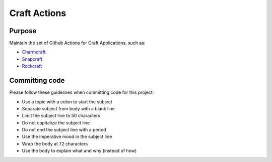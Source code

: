 
*************
Craft Actions
*************

Purpose
-------

Maintain the set of Github Actions for Craft Applications, such as:

* `Charmcraft`_
* `Snapcraft`_
* `Rockcraft`_

.. _Charmcraft: https://juju.is

.. _Snapcraft: https://snapcraft.io

.. _Rockcraft: https://canonical-rockcraft.readthedocs-hosted.com/en/latest/

Committing code
---------------

Please follow these guidelines when committing code for this project:

* Use a topic with a colon to start the subject
* Separate subject from body with a blank line
* Limit the subject line to 50 characters
* Do not capitalize the subject line
* Do not end the subject line with a period
* Use the imperative mood in the subject line
* Wrap the body at 72 characters
* Use the body to explain what and why (instead of how)
